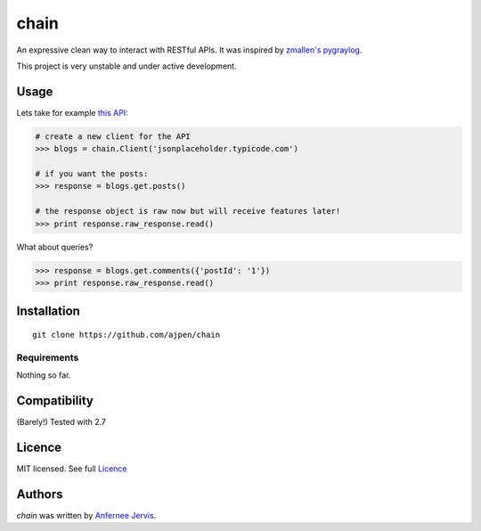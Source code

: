 chain
=====

.. image:: https://img.shields.io/pypi/v/chain.svg
    :target: https://pypi.python.org/ajpen/chain
    :alt: Latest PyPI version

An expressive clean way to interact with RESTful APIs. It was inspired by `zmallen's pygraylog`_.

This project is very unstable and under active development.

Usage
-----

Lets take for example `this API:`_

.. code-block:: pycon

    # create a new client for the API
    >>> blogs = chain.Client('jsonplaceholder.typicode.com')

    # if you want the posts:
    >>> response = blogs.get.posts()

    # the response object is raw now but will receive features later!
    >>> print response.raw_response.read()

What about queries?

.. code-block:: pycon

    >>> response = blogs.get.comments({'postId': '1'})
    >>> print response.raw_response.read()


Installation
------------
::

    git clone https://github.com/ajpen/chain


Requirements
^^^^^^^^^^^^

Nothing so far.

Compatibility
-------------

(Barely!) Tested with 2.7


Licence
-------
MIT licensed. See full `Licence`_

Authors
-------

`chain` was written by `Anfernee Jervis <anferneejervis@gmail.com>`_.


.. _`this API:`: https://jsonplaceholder.typicode.com/
.. _LICENSE: https://github.com/ajpen/chain/blob/master/LICENSE.md
.. _`zmallen's pygraylog`: https://github.com/zmallen/pygraylog